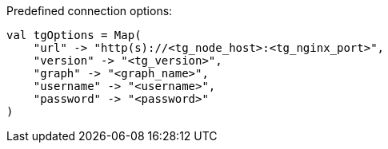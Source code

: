 .Predefined connection options:
[source, scala]
----
val tgOptions = Map(
    "url" -> "http(s)://<tg_node_host>:<tg_nginx_port>",
    "version" -> "<tg_version>",
    "graph" -> "<graph_name>",
    "username" -> "<username>",
    "password" -> "<password>"
)
----